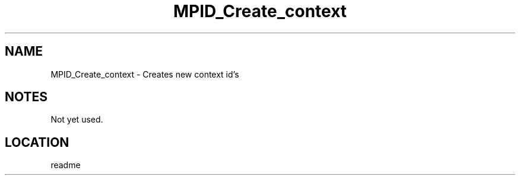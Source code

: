 .TH MPID_Create_context 5 "7/6/1994" " " "Tools"
.SH NAME
MPID_Create_context \- Creates new context id's

.SH NOTES
Not yet used.

.SH LOCATION
 readme
